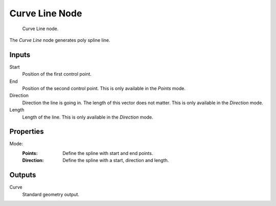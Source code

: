 .. index:: Geometry Nodes; Curve Line
.. _bpy.types.GeometryNodeCurvePrimitiveLine:

***************
Curve Line Node
***************

.. figure:: /images/node-types_GeometryNodeCurvePrimitiveLine.webp
   :alt: Curve Line node.

   Curve Line node.

The *Curve Line* node generates poly spline line.


Inputs
======

Start
   Position of the first control point.

End
   Position of the second control point.
   This is only available in the *Points* mode.

Direction
   Direction the line is going in.
   The length of this vector does not matter.
   This is only available in the *Direction* mode.

Length
   Length of the line.
   This is only available in the *Direction* mode.


Properties
==========

Mode:
   :Points:
      Define the spline with start and end points.
   :Direction:
      Define the spline with a start, direction and length.


Outputs
=======

Curve
   Standard geometry output.
